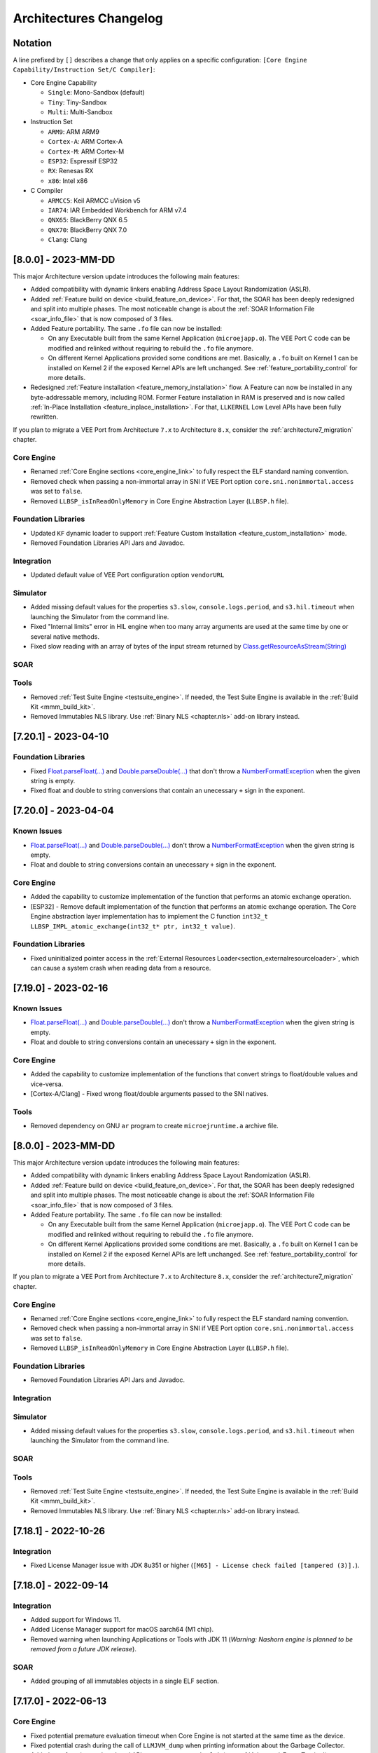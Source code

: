 .. _architecture_changelog:

Architectures Changelog
========================

Notation
--------

A line prefixed by ``[]`` describes a change that only applies on a
specific configuration:
``[Core Engine Capability/Instruction Set/C Compiler]``:

-  Core Engine Capability

   -  ``Single``: Mono-Sandbox (default)
   -  ``Tiny``: Tiny-Sandbox
   -  ``Multi``: Multi-Sandbox

-  Instruction Set

   -  ``ARM9``: ARM ARM9
   -  ``Cortex-A``: ARM Cortex-A
   -  ``Cortex-M``: ARM Cortex-M
   -  ``ESP32``: Espressif ESP32
   -  ``RX``: Renesas RX
   -  ``x86``: Intel x86

-  C Compiler

   -  ``ARMCC5``: Keil ARMCC uVision v5
   -  ``IAR74``: IAR Embedded Workbench for ARM v7.4
   -  ``QNX65``: BlackBerry QNX 6.5
   -  ``QNX70``: BlackBerry QNX 7.0
   -  ``Clang``: Clang

.. _changelog-8.0.0:

[8.0.0] - 2023-MM-DD
--------------------

This major Architecture version update introduces the following main features:

- Added compatibility with dynamic linkers enabling Address Space Layout Randomization (ASLR).
- Added :ref:`Feature build on device <build_feature_on_device>`. For that, the SOAR has been deeply redesigned and split into multiple phases.
  The most noticeable change is about the :ref:`SOAR Information File <soar_info_file>` that is now composed of 3 files.
- Added Feature portability. The same ``.fo`` file can now be installed:    
  
  - On any Executable built from the same Kernel Application (``microejapp.o``). 
    The VEE Port C code can be modified and relinked without requiring to rebuild the ``.fo`` file anymore.
  
  - On different Kernel Applications provided some conditions are met. 
    Basically, a ``.fo`` built on Kernel 1 can be installed on Kernel 2 if the exposed Kernel APIs are left unchanged.
    See :ref:`feature_portability_control` for more details.
- Redesigned :ref:`Feature installation <feature_memory_installation>` flow. A Feature can now be installed in any byte-addressable memory, including ROM.
  Former Feature installation in RAM is preserved and is now called :ref:`In-Place Installation <feature_inplace_installation>`. 
  For that, ``LLKERNEL`` Low Level APIs have been fully rewritten.

If you plan to migrate a VEE Port from Architecture ``7.x`` to Architecture ``8.x``, consider the :ref:`architecture7_migration` chapter.

Core Engine
~~~~~~~~~~~

- Renamed :ref:`Core Engine sections <core_engine_link>` to fully respect the ELF standard naming convention. 
- Removed check when passing a non-immortal array in SNI if VEE Port option ``core.sni.nonimmortal.access`` was set to ``false``.
- Removed ``LLBSP_isInReadOnlyMemory`` in Core Engine Abstraction Layer (``LLBSP.h`` file).

Foundation Libraries
~~~~~~~~~~~~~~~~~~~~

- Updated ``KF`` dynamic loader to support :ref:`Feature Custom Installation <feature_custom_installation>` mode.
- Removed Foundation Libraries API Jars and Javadoc.

Integration
~~~~~~~~~~~

- Updated default value of VEE Port configuration option ``vendorURL`` 


Simulator
~~~~~~~~~

- Added missing default values for the properties ``s3.slow``, ``console.logs.period``, and ``s3.hil.timeout`` when launching the Simulator from the command line.
- Fixed "Internal limits" error in HIL engine when too many array arguments are used at the same time by one or several native methods.
- Fixed slow reading with an array of bytes of the input stream returned by `Class.getResourceAsStream(String)`_

SOAR
~~~~

Tools
~~~~~

- Removed :ref:`Test Suite Engine <testsuite_engine>`. If needed, the Test Suite Engine is available in the :ref:`Build Kit <mmm_build_kit>`.
- Removed Immutables NLS library. Use :ref:`Binary NLS <chapter.nls>` add-on library instead. 
   

.. _changelog-7.20.1:

[7.20.1] - 2023-04-10
---------------------

Foundation Libraries
~~~~~~~~~~~~~~~~~~~~

-  Fixed `Float.parseFloat(...)`_ and `Double.parseDouble(...)`_ that don't throw a `NumberFormatException`_ when the given string is empty.
-  Fixed float and double to string conversions that contain an unecessary ``+`` sign in the exponent.

.. _Float.parseFloat(...): https://repository.microej.com/javadoc/microej_5.x/apis/java/lang/Float.html#parseFloat-java.lang.String-
.. _Double.parseDouble(...): https://repository.microej.com/javadoc/microej_5.x/apis/java/lang/Double.html#parseDouble-java.lang.String-
.. _NumberFormatException: https://repository.microej.com/javadoc/microej_5.x/apis/java/lang/NumberFormatException.html

.. _changelog-7.20.0:

[7.20.0] - 2023-04-04
---------------------

Known Issues
~~~~~~~~~~~~

-  `Float.parseFloat(...)`_ and `Double.parseDouble(...)`_ don't throw a `NumberFormatException`_ when the given string is empty.
-  Float and double to string conversions contain an unecessary ``+`` sign in the exponent.

Core Engine
~~~~~~~~~~~

- Added the capability to customize implementation of the function that performs an atomic exchange operation.
- [ESP32] - Remove default implementation of the function that performs an atomic exchange operation. The Core Engine abstraction layer implementation has to implement the C function ``int32_t LLBSP_IMPL_atomic_exchange(int32_t* ptr, int32_t value)``.

Foundation Libraries
~~~~~~~~~~~~~~~~~~~~

- Fixed uninitialized pointer access in the :ref:`External Resources Loader<section_externalresourceloader>`, which can cause a system crash when reading data from a resource.

.. _Class.getResourceAsStream(String): https://repository.microej.com/javadoc/microej_5.x/apis/java/lang/Class.html#getResourceAsStream-java.lang.String-


.. _changelog-7.19.0:

[7.19.0] - 2023-02-16
---------------------

Known Issues
~~~~~~~~~~~~

-  `Float.parseFloat(...)`_ and `Double.parseDouble(...)`_ don't throw a `NumberFormatException`_ when the given string is empty.
-  Float and double to string conversions contain an unecessary ``+`` sign in the exponent.

Core Engine
~~~~~~~~~~~

- Added the capability to customize implementation of the functions that convert strings to float/double values and vice-versa.
- [Cortex-A/Clang] - Fixed wrong float/double arguments passed to the SNI natives.

Tools
~~~~~

- Removed dependency on GNU ``ar`` program to create ``microejruntime.a`` archive file.


.. _changelog-8.0.0:

[8.0.0] - 2023-MM-DD
--------------------

This major Architecture version update introduces the following main features:

- Added compatibility with dynamic linkers enabling Address Space Layout Randomization (ASLR).
- Added :ref:`Feature build on device <build_feature_on_device>`. For that, the SOAR has been deeply redesigned and split into multiple phases.
  The most noticeable change is about the :ref:`SOAR Information File <soar_info_file>` that is now composed of 3 files.
- Added Feature portability. The same ``.fo`` file can now be installed:    
  
  - On any Executable built from the same Kernel Application (``microejapp.o``). 
    The VEE Port C code can be modified and relinked without requiring to rebuild the ``.fo`` file anymore.
  
  - On different Kernel Applications provided some conditions are met. 
    Basically, a ``.fo`` built on Kernel 1 can be installed on Kernel 2 if the exposed Kernel APIs are left unchanged.
    See :ref:`feature_portability_control` for more details.

If you plan to migrate a VEE Port from Architecture ``7.x`` to Architecture ``8.x``, consider the :ref:`architecture7_migration` chapter.

Core Engine
~~~~~~~~~~~

- Renamed :ref:`Core Engine sections <core_engine_link>` to fully respect the ELF standard naming convention. 
- Removed check when passing a non-immortal array in SNI if VEE Port option ``core.sni.nonimmortal.access`` was set to ``false``.
- Removed ``LLBSP_isInReadOnlyMemory`` in Core Engine Abstraction Layer (``LLBSP.h`` file).

Foundation Libraries
~~~~~~~~~~~~~~~~~~~~

- Removed Foundation Libraries API Jars and Javadoc.

Integration
~~~~~~~~~~~


Simulator
~~~~~~~~~

- Added missing default values for the properties ``s3.slow``, ``console.logs.period``, and ``s3.hil.timeout`` when launching the Simulator from the command line.

SOAR
~~~~

Tools
~~~~~

- Removed :ref:`Test Suite Engine <testsuite_engine>`. If needed, the Test Suite Engine is available in the :ref:`Build Kit <mmm_build_kit>`.
- Removed Immutables NLS library. Use :ref:`Binary NLS <chapter.nls>` add-on library instead. 


.. _changelog-7.18.1:

[7.18.1] - 2022-10-26
---------------------

Integration
~~~~~~~~~~~

- Fixed License Manager issue with JDK 8u351 or higher (``[M65] - License check failed [tampered (3)].``).

.. _changelog-7.18.0:

[7.18.0] - 2022-09-14
---------------------

Integration
~~~~~~~~~~~

- Added support for Windows 11.
- Added License Manager support for macOS aarch64 (M1 chip).
- Removed warning when launching Applications or Tools with JDK 11 (`Warning: Nashorn engine is planned to be removed from a future JDK release`).

SOAR
~~~~

- Added grouping of all immutables objects in a single ELF section.

.. _changelog-7.17.0:

[7.17.0] - 2022-06-13
---------------------

Core Engine
~~~~~~~~~~~

-  Fixed potential premature evaluation timeout when Core Engine is not started at the same time as the device.
-  Fixed potential crash during the call of ``LLMJVM_dump`` when printing information about the Garbage Collector.
-  Added new functions to Low Level API ``LLMJVM_MONITOR_impl.h`` (see :ref:`Advanced-Event-Tracing`):

  
   -  ``void LLMJVM_MONITOR_IMPL_on_invoke_method(void* method)``: called by the Core Engine when an method is invoked.
   -  ``void LLMJVM_MONITOR_IMPL_on_return_method(void* method)``: called by the Core Engine when a method returns.

-  [Cortex-M] - Added support for MCU configuration with unaligned access traps enabled (``UNALIGN_TRP`` bit set in ``CCR`` register).

Foundation Libraries
~~~~~~~~~~~~~~~~~~~~

-  Updated ``KF`` to version ``1.6``:
  
   -  Added `Kernel.canUninstall()`_ method.

.. _Kernel.canUninstall(): https://repository.microej.com/javadoc/microej_5.x/apis/ej/kf/Kernel.html#canUninstall-ej.kf.Feature-

Integration
~~~~~~~~~~~

-  Fixed some Architecture tools compatibility issues with SDKs running on JDK 11.
-  Fixed missing default value for ShieldedPlug server port when running it with MMM (``10082``).
-  Updated Memory Map Scripts for ``ej.microvg`` library.
-  Updated Architecture End User License Agreement to version ``SDK 3.1-A``.

Simulator
~~~~~~~~~

-  Added class file major version check (<=51). Classes must be compiled for Java 7 or lower. Set the options property ``S3.DisableClassFileVersionCheck`` to ``false`` to disable this verification.
-  Added native method signature in the stack trace of the `UnsatisfiedLinkError`_ thrown when a native method is missing.
-  Fixed HIL engine method ``NativeInterface.getResourceContent()`` that generates a runtime error in the Simulator.
-  Fixed error "Internal limits reached ... S3 internal heap is full" when repeatedly loading a resource that is available in the classpath but not referenced in a ``.resources.list`` file.
-  Fixed `OutOfMemoryError`_ when loading a large resource with `Class.getResourceAsStream()`_.
-  Fixed ``A[].class.isAssignableFrom(B[].class)`` returning ``false`` instead of ``true`` when  ``B`` is a subclass of ``A``.
-  Fixed potential "Internal limits reached" error when an `OutOfMemoryError`_ is thrown. 
-  Fixed error "Cannot pin objects anymore" when passing repeatedly immutable objects to a native method.
-  Fixed properties not passed correctly to the mocks when the Virtual Device is executed from a path that contains spaces.
-  [Multi] - Fixed unexpected error when ``kernel.kf`` file is missing and KF library is used: "Please specify a 'kernel.kf' file to enable Kernel & Features semantics."
-  [Multi] - Fixed type ``double[]`` not recognized in ``kernel.api`` file.

.. _UnsatisfiedLinkError: https://repository.microej.com/javadoc/microej_5.x/apis/java/lang/UnsatisfiedLinkError.html
.. _OutOfMemoryError: https://repository.microej.com/javadoc/microej_5.x/apis/java/lang/OutOfMemoryError.html
.. _Class.getResourceAsStream(): https://repository.microej.com/javadoc/microej_5.x/apis/java/lang/Class.html#getResourceAsStream-java.lang.String-

SOAR
~~~~

-  Fixed internal error when using a BON constant in an if statement at the end of a ``try`` block.
-  Fixed internal error when a ``try`` block ends with an ``assert`` expression while assertions are disabled.
-  [Multi] - Raise a warning instead of an error when duplicated ``.kf`` files are detected in the Kernel classpath. Usual classpath resolution order is used to load the file (see :ref:`chapter.microej.classpath`).
-  [Multi] - Fixed SOAR error when building a Feature that uses an array of basetypes that is not explicitly declared in the ``kernel.api`` file of the Kernel.
-  [Multi] - Optimized "Build Dynamic Feature" scripts speed by removing unnecessary steps.


[7.16.0] - 2021-06-24
---------------------

Known Issues
~~~~~~~~~~~~

- [Multi] - SOAR may fail to build a Feature with the following message:
  
  .. code-block:: 
  
     1 : KERNEL/FEATURE ERROR
         [M25] - Type double[] is expected to be owned by the Kernel but is not embedded. 

  Workaround is to explicitly declare each array of basetypes in your ``kernel.api`` file:
  
  .. code-block:: xml
     
      <type name="int[]"/>
      <type name="long[]"/>
      <type name="short[]"/>
      <type name="double[]"/>
      <type name="float[]"/>
      <type name="byte[]"/>
      <type name="char[]"/>
      <type name="boolean[]"/>

Notes
~~~~~

The ``Device`` module provided by the Architecture is deprecated
and will be removed in a future version. It has been moved to the
`Device Pack`_. Please update your VEE Ports.

.. _Device Pack: https://repository.microej.com/modules/com/microej/pack/device/device-pack/

Core Engine
~~~~~~~~~~~

-  Added a dedicated error code ``LLMJVM_E_INITIALIZE_ERROR (-23)`` when
   ``LLMJVM_IMPL_initialize()``, ``LLMJVM_IMPL_vmTaskStarted()``, or
   ``LLMJVM_IMPL_shutdown()`` fails. Previously the generic error code
   ``LLMJVM_E_MAIN_THREAD_ALLOC (-5)`` was returned.
-  Added automatic heap consumption fing when option ``com.microej.runtime.debug.heap.monitoring.enabled`` is set to ``true``
-  Fixed some parts of ``LLMJVM_checkIntegrity()`` code were embedded even if not called
-  [Multi] - Fixed potential crash during the call of
   ``LLMJVM_checkIntegrity()`` when analyzing a corrupted Java stack (make
   this function robust to object references with an invalid memory
   address)

Foundation Libraries
~~~~~~~~~~~~~~~~~~~~

-  Added source code for ``KF``, ``SCHEDCONTROL``, ``SNI``, ``SP`` implementations
-  Updated ``KF`` API with annotations for Null analysis
-  Updated ``SNI`` API with annotations for Null analysis
-  Updated ``SP`` API with annotations for Null analysis
-  Updated ``ResourceManager`` implementation with annotations for Null analysis
-  Updated ``KF`` implementation:
  
   -  Added missing `Kernel.getAllFeatureStateListeners()`_ method
   -  Updated code for correct Null analysis detection
   -  Fixed `Feature.getCriticality()`_ to throw
      `IllegalStateException`_ 
      if it is in state ``UNINSTALLED`` (instead of returning ``NORM_CRITICALITY``)
   -  Fixed potential race condition between
      `Kernel.addResourceControlListener()`_ and
      `Kernel.removeResourceControlListener()`_. Adding a new listener
      may not register it if another one is removed at the same time.

.. _Kernel.getAllFeatureStateListeners(): https://repository.microej.com/javadoc/microej_5.x/apis/ej/kf/Kernel.html#getAllFeatureStateListeners--
.. _Feature.getCriticality(): https://repository.microej.com/javadoc/microej_5.x/apis/ej/kf/Feature.html#getCriticality--
.. _IllegalStateException: https://repository.microej.com/javadoc/microej_5.x/apis/java/lang/IllegalStateException.html
.. _Kernel.addResourceControlListener(): https://repository.microej.com/javadoc/microej_5.x/apis/ej/kf/Kernel.html#addResourceControlListener-ej.kf.ResourceControlListener-
.. _Kernel.removeResourceControlListener(): https://repository.microej.com/javadoc/microej_5.x/apis/ej/kf/Kernel.html#removeResourceControlListener-ej.kf.ResourceControlListener-

Integration
~~~~~~~~~~~

-  Added a new task in ELF Utils library allowing to update the content of an ELF section:
   
   -  Declaration:
      
      .. code-block:: xml
        
         <taskdef classpath="${platform.dir}/tools/elfutils.jar" classname="com.is2t.elf.utils.AddSectionTask" name="addSection" />
   -  Usage: 
      
      .. code-block:: xml
         
         <addSection file="${executable.file}" sectionFile="${section.file}" sectionName="${section.name}" sectionAlignment="${section.alignment}" outputDir="${output.dir}" outputName="${output.name}" />
-  Updated Architecture End User License Agreement to version ``SDK 3.0-C``
-  Updated copyright notice of Low Level APIs header files to latest SDK default license
-  Updated Architecture module with required files and configurations for correct publication in a module repository (``README.md``,
   ``LICENSE.txt``, and ``CHANGELOG.md``)

Simulator
~~~~~~~~~

-  Added an option (``com.microej.simulator.hil.frame.size``) to
   configure the HIL engine max frame size
-  Fixed load of an immutable byte field (sign extension)
-  Fixed `java.lang.String`_ constructors ``String(byte[] bytes, ...)`` when passing
   characters in the range ``[0x80,0xFF]`` using default ``ISO-8859-1`` encoding
-  Fixed potential crash in debug mode when a breakpoint is set on a
   field access (introduced in version ``7.13.0``)
-  Fixed wrong garbage collection of an object only referenced by an
   immortal object

.. _java.lang.String: https://repository.microej.com/javadoc/microej_5.x/apis/java/lang/String.html

SOAR
~~~~

-  Fixed the following compilation issues in ``if`` statement with BON constant:

   -  too many code may be removed when the block contains a ``while``
      loop
   -  potential ``Stacks merging coherence error`` may be thrown when the
      block contains a nested ``try-catch`` statement
   -  potential ``Stacks merging coherence error`` when declaring a
      ternary expression with `Constants.getBoolean()`_ in condition
      expression

-  Fixed ``assert`` statement removal when it is located at the end of a
   ``then`` block: the ``else`` block may be executed instead of jumping
   over
-  Removed names of arrays of basetype unless ``soar.generate.classnames`` option is set to ``true``
-  [Multi] - Fixed potential link exception when a Feature use one of the
   ``ej_bon_ByteArray`` methods
   (e.g. ``ej.kf.InvalidFormatException: code=51:ON_ej_bon_ByteArray_method_readUnsignedByte_AB_I_I``)
-  [Multi] - Fixed SOAR error (``Invalid SNI method``) when one of the
   `ej.bon.Constants.getXXX()`_ methods is declared in a ``kernel.api``
   file. This issue was preventing from using BON Constants in Feature
   code.

.. _Constants.getBoolean(): https://repository.microej.com/javadoc/microej_5.x/apis/ej/bon/Constants.html#getBoolean-java.lang.String-
.. _ej.bon.Constants.getXXX(): https://repository.microej.com/javadoc/microej_5.x/apis/ej/bon/Constants.html

Tools
~~~~~

-  Updated Code Coverage Analyzer report generation:

   -  Automatically configure ``src/main/java`` source directory
      beside a ``/bin`` directory if available
   -  Added an option (``cc.src.folders``) to specify the source directory
      (require SDK ``5.4.1`` or higher)
   -  Removed the analysis of generated code for ``synchronized``
      statements
   -  Fixed crash when loading source code with annotations

-  Fixed Memory Map scripts: ``ClassNames`` group may contain duplicate
   sections with ``Types`` group
-  Fixed load of an ELF executable when a section overlaps a segment (updated ELF
   Utils, Kernel Packager and Firmware Linker)
-  Fixed Firmware Linker to generate output executable file at the same
   location than the input executable file
   
[7.15.1] - 2021-02-19
---------------------

SOAR
~~~~

-  [Multi] - Fixed potential VM crash when declaring a Proxy class which
   is ``abstract``.

.. _section-1:

[7.15.0] - 2020-12-17
---------------------

Core Engine
~~~~~~~~~~~

-  Added support for applying Feature relocations

Foundation Libraries
~~~~~~~~~~~~~~~~~~~~

-  Updated ``KF`` implementation to apply Feature relocations using the
   Core Engine. The former Java implementation is deprecated but can
   still be enabled using the option
   ``com.microej.runtime.kf.link.relocations.java.enabled``.

Integration
~~~~~~~~~~~

-  Updated the Architecture naming convention: the usage level is
   ``prod`` instead of ``dev`` .
-  Fixed generation of temporary properties file with a
   ``.properties.list`` extension instead of deprecated
   ``.system.properties`` extension.

.. _soar-1:

SOAR
~~~~

-  Fixed crash when declaring a clinit dependency rule on a class that
   is loaded but not embedded.

Tools
~~~~~

-  Fixed Memory Map Script ``All`` graph creation to prevent slow
   opening of large ``.map`` file in Memory Map Analyzer.

.. _section-2:

[7.14.1] - 2020-11-30
---------------------

.. _core-engine-1:

Core Engine
~~~~~~~~~~~

-  [Multi/x86/QNX7] - Fixed missing multi-sandbox version

.. _tools-1:

Tools
~~~~~

-  Fixed categories for class names and SNI library in Memory Map
   Scripts

.. _section-3:

[7.14.0] - 2020-09-25
---------------------

Notes
~~~~~

The following set of Architecture properties are automatically provided
as ``BON`` constants:

-  ``com.microej.architecture.capability=[tiny|single|multi]``
-  ``com.microej.architecture.name=[architecture_uid]``
-  ``com.microej.architecture.level=[eval|prod]``
-  ``com.microej.architecture.toolchain=[toolchain_uid]``
-  ``com.microej.architecture.version=7.14.0``

The following set of VEE Port properties (customer defined) are
automatically provided as ``BON`` constants:

-  ``com.microej.platform.hardwarePartNumber``
-  ``com.microej.platform.name``
-  ``com.microej.platform.provider``
-  ``com.microej.platform.version``
-  ``com.microej.platform.buildLabel``

.. _foundation-libraries-1:

Foundation Libraries
~~~~~~~~~~~~~~~~~~~~

-  Updated ``EDC`` UTF-8 encoder to support Unicode code points as
   supplementary characters
-  Fixed `java.lang.NullPointerException`_ thrown when
   `java.util.WeakHashMap.put()`_ method is called with a ``null`` key
   (introduced in version :ref:`7.11.0 <changelog-7.11.0>`)

.. _java.lang.NullPointerException: https://repository.microej.com/javadoc/microej_5.x/apis/java/lang/NullPointerException.html
.. _java.util.WeakHashMap.put(): https://repository.microej.com/javadoc/microej_5.x/apis/java/util/WeakHashMap.html#put-K-V-

.. _integration-1:

Integration
~~~~~~~~~~~

-  Added all options starting with ``com.microej.`` prefix as ``BON``
   constants
-  Added all properties defined in ``architecture.properties`` as
   options prefixed by ``com.microej.architecture.``
-  Added all properties defined in ``release.properties`` as options
   prefixed by ``com.microej.platform.``
-  Added all properties defined in ``script/mjvm.properties`` as options
   prefixed by ``com.microej.architecture.``
-  Added an option
   (``com.microej.library.edc.supplementarycharacter.enabled``) to
   enable support for supplementary characters (enabled by default)
-  Updated Memory Map Scripts to extract Java static fields in a
   dedicated group named ``Statics``
-  Updated Memory Map Scripts to extract Java types in a dedicated group
   named ``Types``
-  Fixed generated Feature filename (unexpanded
   ``${feature.output.basename}`` variable, introduced in version
   :ref:`7.13.0 <changelog-7.13.0>`)
-  Fixed definition of missing default values for memory options (same
   values than launcher default ones)
-  [Tiny,Multi] - Added display of the Core Engine capability when
   launching SOAR

.. _soar-2:

SOAR
~~~~

-  [Multi] - Added a new attribute named ``api`` in Kernel ``soar.xml``
   file indicating which types, methods and static fields are exposed as
   Kernel APIs
-  [Multi] - Fixed potential link error when calling
   `Object.clone()`_ method on an array in Feature mode

.. _tools-2:

Tools
~~~~~

-  Updated serial PC connector to JSSC ``2.9.2`` (COM port could not be
   open on Windows 10 using a JRE ``8u261`` or higher)

.. _section-4:

[7.13.3] - 2020-09-18
---------------------

.. _core-engine-2:

Core Engine
~~~~~~~~~~~

-  [QNX70] - Embed method names and line numbers information in the
   application
-  [Cortex-A/QNX70] - Fixed wrong float/double arguments passed to the
   SNI natives (introduced in version :ref:`7.12.0 <changelog-7.12.0>`)

Simulator
~~~~~~~~~

-  Fixed unnecessary stacktrace dump on `Long.parseLong(...)`_ error
-  Fixed UTF-8 encoded Strings not correctly printed

.. _Long.parseLong(...): https://repository.microej.com/javadoc/microej_5.x/apis/java/lang/Long.html#parseLong-java.lang.String-

.. _tools-3:

Tools
~~~~~

-  Updated Memory Map Scripts for ``ej.library.runtime.basictool``
   library

.. _section-5:

[7.13.2] - 2020-08-14
---------------------

.. _core-engine-3:

Core Engine
~~~~~~~~~~~

-  [ARM9/QNX65] - Fixed custom convention call
-  [x86/QNX70] - Fixed SIGFPE raised when overflow occurs on division
-  [x86/QNX70] - Fixed issue with NaN conversion to int or long

.. _tools-4:

Tools
~~~~~

-  Fixed Feature build script for SDK 5.x (introduced in version
   :ref:`7.13.0 <changelog-7.13.0>`)
-  Updated Memory Map Scripts for MicroUI 3 and Service libraries

.. _section-6:

[7.13.1] - 2020-07-20
---------------------

.. _core-engine-4:

Core Engine
~~~~~~~~~~~

-  [ESP32] - Fixed potential PSRAM access faults by rebuilding using
   `esp-idf v3.3.0
   toolchain <https://github.com/espressif/esp-idf/commit/ff29e3e7a24a715bc7f5ba453c83d694ba0ec1e2>`__
   (``simikou2``)

.. _changelog-7.13.0:

[7.13.0] - 2020-07-03
---------------------

.. _core-engine-5:

Core Engine
~~~~~~~~~~~

-  Added ``SNI-1.4`` support, with the following new ``LLSNI.h`` Low
   Level APIs:

   -  Added function ``SNI_registerResource()``
   -  Added function ``SNI_unregisterResource()``
   -  Added function ``SNI_registerScopedResource()``
   -  Added function ``SNI_unregisterScopedResource()``
   -  Added function ``SNI_getScopedResource()``
   -  Added function ``SNI_retrieveArrayElements()``
   -  Added function ``SNI_flushArrayElements()``
   -  Added function ``SNI_isResumePending()``
   -  Added function ``SNI_clearCurrentJavaThreadPendingResumeFlag()``
   -  Added define ``SNI_VERSION``
   -  Added define ``SNI_IGNORED_RETURNED_VALUE``
   -  Added define ``SNI_ILLEGAL_ARGUMENT``
   -  Updated the documentation of some functions to clarify the
      behavior

-  Added a message to `IllegalArgumentException`_ thrown in an SNI call
   when passing a non-immortal array in SNI (only in case the VEE Port
   is configured to disallow the use of non-immortal arrays in SNI
   native calls)
-  Added function ``LLMJVM_CheckIntegrity()`` to ``LLMJVM.h`` Low Level
   API to perform heap and internal structures integrity check
-  Updated ``KF`` implementation to use ``SNI-1.4`` to close native
   resources when the Feature is stopped (``ej.lang.ResourceManager`` is
   now deprecated)
-  Updated ``LLMJVM_dump()`` output with the following new information
   related to ``SNI-1.4`` native resource management:

   -  Last native method called (per thread)
   -  Current native method being invoked (per thread)
   -  Last native resource close hook called (per thread)
   -  Current native resource close hook being invoked (per thread)
   -  Pending Native Exception (per thread)
   -  Pending ``SNI`` Scoped Resource to close (per thread)
   -  Current Garbage Collector state: (running or not, last scanned
      object address, last scanned object class)
   -  ``LLMJVM`` schedule request (global and per thread)

-  Updated non-immortal array access from SNI default behavior (now
   allowed by default)
-  Fixed thread state displayed by ``LLMJVM_dump`` for threads in
   ``SLEEP`` state
-  Fixed ``sni.h`` header file function prototypes using the
   ``SNI_callback`` typedef
-  Fixed crash when an `OutOfMemoryError`_ is thrown while creating a
   native exception in SNI
-  [Multi] - Fixed runtime exceptions that can be implicitly thrown
   (such as `NullPointerException`_)
   which were not automatically exposed by the Kernel
-  [Multi] - Fixed passing Kernel array parameters through a shared
   interface method call. These parameters were passed by copy instead
   of by reference as specified by ``KF`` specification
-  [Multi] - Fixed execution context when jumping in a catch block of a
   `ej.kf.Proxy`_
   method (the catch block was executed in the Kernel context instead of the Feature context)
-  [ARMCC5] - Fixed link error
   ``Undefined symbol _java_Ljava_lang_OutOfMemoryError_field_OOMEMethodAddr_I``
   with ARM Compiler 5 linker (introduced in version :ref:`7.12.0 <changelog-7.12.0>`)

.. _NullPointerException: https://repository.microej.com/javadoc/microej_5.x/apis/java/lang/NullPointerException.html
.. _IllegalArgumentException: https://repository.microej.com/javadoc/microej_5.x/apis/java/lang/IllegalArgumentException.html
.. _ej.kf.Proxy: https://repository.microej.com/javadoc/microej_5.x/apis/ej/kf/Proxy.html

.. _foundation-libraries-2:

Foundation Libraries
~~~~~~~~~~~~~~~~~~~~

-  Updated ``SNI`` to version ``1.4``
-  Updated internal library ``Resource-Manager-1.0`` as deprecated. Use
   ``SNI-1.4`` native resources instead
-  Updated `Thread.getId()`_
   method implementation to return the same value than ``SNI_getCurrentJavaThreadID()`` function
-  Optimized `SNI.toCString()`_
   method by removing a useless temporary buffer copy
-  Fixed ``EDC`` implementation of `String(byte[],int,int)`_
   constructor which could allocate a too large temporary buffer
-  Fixed ``EDC`` implementation of `Thread.interrupt()`_
   method to throw a `java.lang.SecurityException`_
   when the interrupted thread cannot be modified by the the current thread
-  Fixed ``EDC`` implementation to remove remaining references to
   `java.util.SecurityManager`_ class when it is disabled
-  Fixed ``EDC`` implementation of `Thread.interrupt()`_
   method that was declared ``final``
-  Fixed ``EDC`` API of `Thread.interrupt()`_
   to clarify the behavior of the method
-  Fixed ``EDC`` API of `java.util.Calendar`_
   method to specify that non-lenient mode is not supported
-  Fixed ``EDC`` API of `java.io.FilterInputStream.in`_ field to be
   marked ``@Nullable``

.. _Thread.getId(): https://repository.microej.com/javadoc/microej_5.x/apis/java/lang/Thread.html#getId--
.. _SNI.toCString(): https://repository.microej.com/javadoc/microej_5.x/apis/ej/sni/SNI.html#toCString-java.lang.String-byte:A-
.. _String(byte[],int,int): https://repository.microej.com/javadoc/microej_5.x/apis/java/lang/String.html#String-byte:A-int-int-
.. _Thread.interrupt(): https://repository.microej.com/javadoc/microej_5.x/apis/java/lang/Thread.html#interrupt--
.. _java.lang.SecurityException: https://repository.microej.com/javadoc/microej_5.x/apis/java/lang/SecurityException.html
.. _java.util.SecurityManager: https://repository.microej.com/javadoc/microej_5.x/apis/java/lang/SecurityManager.html
.. _java.util.Calendar: https://repository.microej.com/javadoc/microej_5.x/apis/java/util/Calendar.html
.. _java.io.FilterInputStream.in: https://repository.microej.com/javadoc/microej_5.x/apis/java/io/FilterInputStream.html#in

.. _integration-2:

Integration
~~~~~~~~~~~

-  Updated Architecture End User License Agreement to version
   ``SDK 3.0-B``

.. _simulator-1:

Simulator
~~~~~~~~~

-  Added ``SNI-1.4`` support, with the following new HIL APIs:

   -  Added methods ``NativeInterface.suspendStart()`` and
      ``NativeInterface.suspendStop()`` to notify the simulator that a
      native is suspended so that it can schedule a thread with a lower
      priority

-  Added ``KF`` support to dynamically install Features (``.fs3`` files)
-  Added the capability to specify the Kernel UID from an option (see
   options in ``Simulator`` > ``Kernel`` > ``Kernel UID``)
-  Added object size in generated ``.heap`` dump files
-  Optimized file accesses from the Application
-  Fixed crash in debug mode when paused on a breakpoint in SDK
   and hovering a Java variable with the mouse
-  Fixed potential crash in debug mode when putting a breakpoint in
   the SDK on a line of code declared in an inner class
-  Fixed potential crash in debug mode
   (`java.lang.NullPointerException`_) when a breakpoint set on a field
   access is hit
-  Fixed potential crash in debug mode
   (`ArrayIndexOutOfBoundsException`_)
-  Added support for JDWP commands ``DisableCollection`` /
   ``EnableCollection`` in the debugger
-  Fixed invalid heap dump generation in debug mode.
-  Fixed crash when a Mockup implements ``com.is2t.hil.StartListener``
   and this implementation throws an uncaught exception in the clinit
-  Fixed verbose of missing resource only when a resource is available
   in the classpath but not declared in a ``.resources.list`` file
-  Fixed heap consumption simulation for objects instances of classes
   declaring fields of type ``float`` or ``double``
-  Fixed Device UID not displayed in the Front Panel window title
   (introduced in version :ref:`7.11.0 <changelog-7.11.0>`)
-  Fixed loading of a resource from a JAR when the path starts with
   ``/``
-  Fixed potential deadlock on Front Panel startup in some cases
-  Fixed `Thread.getState()`_ returning ``TERMINATED`` whereas the
   thread is running
-  Fixed Simulator which may not stop properly when closing the Front
   Panel window
-  Fixed Front Panel which stops sending widget events when dragging out
   of a widget
-  [Multi] - Fixed monitor that may not be released when an exception
   occurs in a synchronized block (introduced in version ``7.10.0``)
-  [Multi] - Fixed invalid heap dump generation that causes heap
   analyzer crash
-  [Multi] - Fixed potential crash (`java.lang.NullPointerException`_)
   in debug mode when debugging an Application (introduced in version
   :ref:`7.10.0 <changelog-7.10.0>`)
-  [Multi] - Fixed error when using ``KF`` library without defining a
   ``kernel.kf`` file in the Kernel (introduced in version :ref:`7.10.0 <changelog-7.10.0>`)

.. _ArrayIndexOutOfBoundsException: https://repository.microej.com/javadoc/microej_5.x/apis/java/lang/ArrayIndexOutOfBoundsException.html
.. _Thread.getState(): https://repository.microej.com/javadoc/microej_5.x/apis/java/lang/Thread.html#getState--

.. _soar-3:

SOAR
~~~~

-  Added an option (``soar.bytecode.verifier``) to enable or disable the
   bytecode verifier (disabled by default)
-  Removed size related limits in Architecture Evaluation version

.. _tools-5:

Tools
~~~~~

-  Added ``SNI-1.4`` support to HIL Engine
-  Updated Heap Dumper to verbose information about the memory section
   when an overlap is detected in the HEX file
-  Updated Memory Map Scripts (Security, DTLS, Device)
-  Fixed License Manager (Evaluation) random crash on Windows 10 when a
   VEE Port is built using ``Build Module`` button
-  Fixed License Manager (Evaluation) wrong UID computation after reboot
   when Windows 10 Hyper-V feature is enabled
-  Fixed HIL Engine to exit as soon as the Simulator is disconnected
   (avoid remaining detached processes)
-  Fixed ELF to Map generating symbol addresses different from the ELF
   symbol addresses (introduced in version :ref:`7.11.0 <changelog-7.11.0>`)
-  Fixed Heap Dumper crash when a wrong object header is encountered
-  Fixed Heap Dumper failure when a memory dump is larger than the heap
   section
-  Fixed Heap Dumper crash when loading an Intel HEX file that contains
   lines of type ``02``

.. _changelog-7.12.0:

[7.12.0] - 2019-10-16
---------------------

.. _core-engine-6:

Core Engine
~~~~~~~~~~~

-  Updated implementation of internal `OutOfMemoryError`_
   thrown with the maximum number of frames that can be dumped
-  Updated ``LLMJVM_dump()`` output with the following new information:

   -  Maximum number of alive threads
   -  Total number of created threads
   -  Maximum number of stack blocks used
   -  Current number of stack blocks used
   -  Objects referenced by each stack frame: address, type, length (in
      case of arrays), string content (in case of String objects)
   -  [Multi] - Kernel stale references with the name of the Feature
      stopped

.. _foundation-libraries-3:

Foundation Libraries
~~~~~~~~~~~~~~~~~~~~

-  Fixed ``EDC`` implementation of `Throwable.getStackTrace()`_ when
   called on a `OutOfMemoryError`_
   thrown by Core Engine or Simulator (either the returned stack trace array was empty or a
   `java.lang.NullPointerException`_ was thrown)
-  [Tiny] - Fixed ``EDC`` implementation of
   `StackTraceElement.toString()`_
   (removed the character ``.`` before the type)
-  [Multi] - Fixed ``KF`` implementation of `Feature.start()`_ 
   to throw an `ExceptionInInitializerError`_ 
   when an exception is thrown in a Feature clinit method

.. _Throwable.getStackTrace(): https://repository.microej.com/javadoc/microej_5.x/apis/java/lang/Throwable.html#getStackTrace--
.. _StackTraceElement.toString(): https://repository.microej.com/javadoc/microej_5.x/apis/java/lang/StackTraceElement.html#toString--
.. _Feature.start(): https://repository.microej.com/javadoc/microej_5.x/apis/ej/kf/Feature.html#start--
.. _ExceptionInInitializerError: https://repository.microej.com/javadoc/microej_5.x/apis/java/lang/ExceptionInInitializerError.html

.. _simulator-2:

Simulator
~~~~~~~~~

-  Updated implementation of internal `OutOfMemoryError`_
   thrown with more than one frames dumped per thread

   -  By default the ``20`` top frames per thread are dumped. This can
      be modified using ``S3.OutOfMemoryErrorNbFrames`` system property

-  Fixed wrong parsing of an array of ``long`` when an element is
   declared with only 2 digits (e.g. ``25`` was parsed as ``2``)
-  Fixed error parsing of an array of ``byte`` when an element is
   declared with the unsigned hexadecimal notation (e.g. ``0xFF``)
   (introduced in version :ref:`7.10.0 <changelog-7.10.0>`)
-  Fixed crash when `ResourceBuffer.readString()`_
   is called on a String greater than ``63`` characters (introduced in version
   :ref:`7.10.0 <changelog-7.10.0>`)
-  Fixed code coverage ``.cc`` generation of classpath directories
-  Fixed crash during a GC when computing the references map of a
   complex method (an error message is dumped with the involved method
   name and suggest to increase the internal stack using
   ``S3.JavaMemory.ThreadStackSize`` system property)
-  [Multi] - Added validity check of Shared Interface declaration files
   (``.si``) according to ``KF`` specification
-  [Multi] - Fixed processing of Resource Buffers declared in Feature
   classpath

.. _ResourceBuffer.readString(): https://repository.microej.com/javadoc/microej_5.x/apis/ej/bon/ResourceBuffer.html#readString--

.. _soar-4:

SOAR
~~~~

-  Added a new option ``core.memory.oome.nb.frames`` to configure the
   maximum number of stack frames that can be dumped when an internal
   `OutOfMemoryError`_
   is thrown by Core Engine

.. _tools-6:

Tools
~~~~~

-  Updated Heap Dumper to verbose detected object references that are
   outside the heap
-  Updated Heap Dumper to throw a dedicated error when an object
   reference does not target the beginning of an object (most likely a
   corrupted heap)
-  Updated Heap Dumper to dump ``.heap.error`` partial file when a crash
   occurred during heap processing
-  Fixed Heap Dumper crash when processing an object owned by a Feature
   which type is also owned by the Feature (was working before only when
   the type is owned by the Kernel)
-  Fixed Firmware Linker potential negative offset generation when some
   sections do not appear in the same order in the ELF file than in
   their associated LOAD segment
-  Fixed Code Coverage Analyzer potential generated empty report (wrong
   load of classfiles from JAR files)

.. _changelog-7.11.0:

[7.11.0] - 2019-06-24
---------------------

Important Notes
~~~~~~~~~~~~~~~

-  Java assertions execution is now disabled by default. If you
   experience any runtime trouble when migrating from a previous
   Architecture, please enable Java assertions execution both on
   Simulator and on Device (maybe the application code requires Java
   assertions to be executed).
-  Calls to Security Manager are now disabled by default. If you are
   using the Security Manager, it must be explicitly enabled using the
   option described below (likely the case when building a Multi-Sandbox
   Firmware and its associated Virtual Device).
-  Front Panel framework is now provided by the Architecture instead of
   the UI Pack. This allow to build a VEE Port with a Front Panel
   (splash screen, basic I/O, …), even if it does not provide a MicroUI
   port. Moreover, the Front Panel framework API has been redesigned and
   is now distributed using the ``ej.tool.frontpanel.framework`` module
   instead of the legacy Eclipse classpath variable.

Known Issues
~~~~~~~~~~~~

- SOAR ``Internal SOAR error`` or  ``Stacks merging coherence error`` thrown when an ``if`` statement (being removed)
  is declared at the end of a ``try`` block:
  
  .. code-block:: java
      
      try {
         ...
         if (Constants.getBoolean(XXX)) { // constant resolved to false
            ... // code being removed
         }
      } catch (Exception e) {
	      ...
      }

.. _core-engine-7:

Core Engine
~~~~~~~~~~~

-  Added ``EDC-1.3`` support for daemon threads
-  Added ``BON`` support for `ej.bon.Util.newArray(T[],int)`_
-  [Multi/ARMCC5] - Fixed unused undefined symbol that prevent Keil
   MDK-ARM to link properly

.. _ej.bon.Util.newArray(T[],int): https://repository.microej.com/javadoc/microej_5.x/apis/ej/bon/Util.html#newArray-java.lang.Class-int-

.. _foundation-libraries-4:

Foundation Libraries
~~~~~~~~~~~~~~~~~~~~

-  Updated ``EDC`` to version ``1.3`` (see `EDC-1.3 API
   Changelog <https://repository.microej.com/5/artifacts/ej/api/edc/1.3.0/CHANGELOG-1.3.0.md>`__)

   -  Updated the implementation code for correct Null analysis
      detection (added assertions, extracted multiple field accesses
      into a local)
   -  Fixed `PrintStream.PrintStream(OutputStream, boolean)`_
      writer initialization
   -  Removed useless String literals in `java.lang.Throwable`_

-  Updated UTF-8 decoder to support Unicode code points
-  Updated ``BON`` to version ``1.4`` (see `BON-1.4 API
   Changelog <https://repository.microej.com/5/artifacts/ej/api/bon/1.4.0/CHANGELOG-1.4.0.md>`__)
-  Updated ``TRACE`` to version ``1.1``

   -  Added `ej.trace.Tracer.getGroupID()`_
   -  Added a BON Constant (``core.trace.enabled``) to remove trace
      related code when tracing is disabled

-  Fixed ``KF`` to call the registered
   `Thread.UncaughtExceptionHandler`_
   when an exception is thrown by the first Feature thread

.. _PrintStream.PrintStream(OutputStream, boolean): https://repository.microej.com/javadoc/microej_5.x/apis/java/io/PrintStream.html#PrintStream-java.io.OutputStream-boolean-
.. _java.lang.Throwable: https://repository.microej.com/javadoc/microej_5.x/apis/java/lang/Throwable.html
.. _ej.trace.Tracer.getGroupID(): https://repository.microej.com/javadoc/microej_5.x/apis/ej/trace/Tracer.html#getGroupID--
.. _Thread.UncaughtExceptionHandler: https://repository.microej.com/javadoc/microej_5.x/apis/java/lang/Thread.UncaughtExceptionHandler.html

.. _integration-3:

Integration
~~~~~~~~~~~

-  Added new options for Java assertions execution in category
   ``Runtime`` (``core.assertions.sim.enabled`` and
   ``core.assertions.emb.enabled``). By default, Java assertions
   execution is disabled both on Simulator and on Device.
-  Updated options categories (options property names left unchanged)

   -  Added a new category named ``Runtime``
   -  Renamed ``Target`` to ``Device``
   -  Moved ``Embed All type names`` option from ``Core Engine`` to
      ``Runtime``
   -  Moved ``Core Engine`` under ``Device``
   -  Removed category ``Target > Debug`` and moved ``Trace`` options to
      ``Runtime``
   -  Removed category ``Debug`` and moved all sub categories under
      ``Simulator``
   -  Renamed category ``JDWP`` to ``Debug``

-  Added an option (``com.microej.library.edc.securitymanager.enabled``)
   to enable Security Manager runtime checks (disabled by default)

.. _simulator-3:

Simulator
~~~~~~~~~

-  Added a cache to speed-up classfile loading in JARs
-  Added ``EDC-1.3`` support for daemon threads
-  Added ``BON-1.4`` support for compile-time constants (load of
   ``.constants.list`` resources)
-  Added ``BON-1.4`` support for `ej.bon.Util.newArray()`_
-  Added Front Panel framework
-  Updated error message when reaching S3 simulator limits
-  Removed the ``Bootstrapping a Smart Software Simulator`` message when
   verbose mode in enabled
-  Fixed `Object.clone()`_ on an immutable object to return a new
   (mutable) object instead of an immutable one
-  Fixed `Object.clone()`_ crash when an OutOfMemory occurs
-  Fixed potential crash when calling an abstract method (some
   interfaces of the hierarchy were not taken into account - introduced
   in version :ref:`7.10.0 <changelog-7.10.0>`)
-  Fixed ``OutOfMemory`` errors even if the heap is not full (resources
   loaded from `Class.getResourceAsStream()`_
   and `ResourceBuffer`_ creation were taken into account in simulated heap
   memory - introduced in version :ref:`7.10.0 <changelog-7.10.0>`)
-  Fixed potential crash when a GC occurs while a `ResourceBuffer`_
   is opened (introduced in version :ref:`7.10.0 <changelog-7.10.0>`)
-  Fixed potential debugger hangs when an exception was thrown but not
   caught in the same method
-  [Multi] - Fixed wrong class loading in some cases
-  [Multi] - Fixed wrong immutable loading in some cases

.. _ej.bon.Util.newArray(): https://repository.microej.com/javadoc/microej_5.x/apis/ej/bon/Util.html#newArray-java.lang.Class-int-
.. _Object.clone(): https://repository.microej.com/javadoc/microej_5.x/apis/java/lang/Object.html#clone--
.. _Class.getResourceAsStream(): https://repository.microej.com/javadoc/microej_5.x/apis/java/lang/Class.html#getResourceAsStream-java.lang.String-
.. _ResourceBuffer: https://repository.microej.com/javadoc/microej_5.x/apis/ej/bon/ResourceBuffer.html

.. _soar-5:

SOAR
~~~~

-  Added ``BON-1.4`` support for compile-time constants (load of
   ``.constants.list`` resources)
-  Added bytecode removal for Java assertions (when option is disabled)
-  Added bytecode removal for ``if(ej.bon.Constants.getBoolean())``
   pattern

   -  ``then`` or ``else`` block is removed depending on the boolean
      condition
   -  *WARNING: Current limitation: the ``if`` statement cannot wrap or
      be nested in a ``try-catch-finally`` statement*

-  Added an option for grouping all the methods by type in a single ELF
   section

   -  ``com.microej.soar.groupMethodsByType.enabled`` (``false`` by
      default)
   -  *WARNING: this option avoids to reach the maximum number of ELF
      sections (65536) when building a large application, but affects
      the application code size (especially inline methods are embedded
      even if they are not used)*

-  Added an error message when ``microejapp.o`` cannot be generated
   because the maximum number of ELF sections (65536) is reached

.. _tools-7:

Tools
~~~~~

-  Updated License Manager (Production) to debug dongle recognition
   issues. (usage is
   ``java -Djava.library.path=resources/os/[OS_NAME] -jar licenseManager/licenseManagerUsbDongle.jar``
   in an Architecture or VEE Port folder)
-  Updated License Manager (Production) to support dongle recognition
   on macOS ``10.14`` (Mojave)
-  Fixed ELF To Map to produce correct sizes from an executable
   generated by IAR Embedded Workbench for ARM
-  Fixed Firmware Linker ``.ARM.exidx`` section generation (missing
   section link content)
-  Updated deployment files policy for VEE Ports in Workspace, in order
   to be more flexible depending on the C project layout. This also
   allows to deploy to the same C project different Applications built
   with different VEE Ports

   -  VEE Port configuration: in ``bsp/bsp.properties``, a new option
      ``output.dir`` indicates where the files are deployed by default

      -  Application (``microejapp.o``) and Runtime library
         (``microejruntime.a``) are deployed to ``${output.dir}/lib``.
         Architecture header files (``*.h``) are deployed to
         ``${output.dir}/inc/``
      -  When this option is not set, the legacy behavior is left
         unchanged (``project.file`` option in collaboration with
         ``augmentCProject`` scripts)

   -  Launch configuration: ``Device > Deploy`` options allow to override the default VEE Port configuration in order to deploy each file into a separate folder.

-  Fixed wrong ELF file generation when a section included in a LOAD
   segment was generated before one of the sections included in a LOAD
   segment declared before the first one (integrated in ELF Utils and
   Firmware Linker)
-  Fixed wrong ELF file generation when a section included in a LOAD
   segment had an address which was outside its LOAD segment virtual
   address space (integrated in ELF Utils and Firmware Linker)

.. _section-10:

[7.10.1] - 2019-04-03
---------------------

.. _simulator-4:

Simulator
~~~~~~~~~

-  Fixed `Object.getClass()`_
   may return a Class instance owned by a Feature for type owned by the Kernel

.. _Object.getClass(): https://repository.microej.com/javadoc/microej_5.x/apis/java/lang/Object.html#getClass--

.. _changelog-7.10.0:

[7.10.0] - 2019-03-29
---------------------

.. _core-engine-8:

Core Engine
~~~~~~~~~~~

-  Added internal memories checks at startup: heaps and statics memories
   are not allowed to overlap with ``LLBSP_IMPL_isInReadOnlyMemory()``
-  [Multi] - Updated Feature Kill implementation to prepare future RAM
   Control (fully managed by Core Engine)
-  [Multi] - Updated implementation of `ej.kf.Kernel`_:
   all APIs taking a Feature argument now will throw a
   `java.lang.IllegalStateException`_ 
   when the Feature is not started

.. _ej.kf.Kernel: https://repository.microej.com/javadoc/microej_5.x/apis/ej/kf/Kernel.html
.. _java.lang.IllegalStateException: https://repository.microej.com/javadoc/microej_5.x/apis/java/lang/IllegalStateException.html

.. _foundation-libraries-5:

Foundation Libraries
~~~~~~~~~~~~~~~~~~~~

-  Updated ``KF`` library in sync with Core Engine Kill related fixes
   and Simulator with Kernel & Features semantic
-  Updated ``BON`` library on Simulator (now uses the same
   implementation than the one used by the Core Engine)

.. _integration-4:

Integration
~~~~~~~~~~~

-  Added generation of ``architecture.properties`` file when building a
   VEE Port. (Used by SDK ``5.x`` when manipulating
   VEE Ports & Virtual Devices)

.. _simulator-5:

Simulator
~~~~~~~~~

-  Added ``Embed all types names`` option for Simulation
-  Added memory size simulation for Java Heap and Immortal Heap
   (Enabling ``Use target characteristics`` option is no more required)
-  Added Kernel & Features semantic, as defined in the ``KF-1.4``
   specification

   -  Fully implemented:

      -  Ownership for types, object and thread execution context
      -  Kernel mode
      -  Context Local Static Field References

   -  Partially implemented:

      -  Kernel API (Type grained only)
      -  Shared Interfaces are binded using direct reference links (no
         Proxy execution)
      -  `Feature.stop()`_ does not perform the safe kill. The
         application cannot be stopped unless it has correctly removed
         all its shared references.

   -  Not implemented:

      -  Dynamic Feature installation from
         `Kernel.install(java.io.InputStream)`_
      -  Execution Rules Runtime checks

.. _Feature.stop(): https://repository.microej.com/javadoc/microej_5.x/apis/ej/kf/Feature.html#stop--
.. _Kernel.install(java.io.InputStream): https://repository.microej.com/javadoc/microej_5.x/apis/ej/kf/Kernel.html#install-java.io.InputStream-

.. _tools-8:

Tools
~~~~~

-  Updated Memory Map Scripts (Bluetooth, MWT, NLS, Rcommand and AllJoyn
   libraries)
-  Fixed ``Kernel Packager`` internal limits error when the ELF
   executable does not contains a ``.debug.soar`` section
-  Fixed wrong ELF file generation when segment file size is different
   than the mem size (integrated in ``ELF Utils`` and
   ``Firmware Linker``)
-  Fixed Simulator COM port mapping default value (set to ``disabled``
   instead of ``UART<->UART`` in order to avoid an error when launch
   configuration is just created)
-  Fix ELF To Map: the total sections size were not equal to the
   segments size

.. _section-12:

[7.9.1] - 2019-01-08
--------------------

.. _tools-9:

Tools
~~~~~

-  Fixed ELF objcopy generation when ELF executable file contains ``0``
   size segments
-  Fixed ``Stack Trace Reader`` error when ELF executable file contains
   relocation sections

.. _section-13:

[7.9.0] - 2018-09-20
--------------------

Core Engine
~~~~~~~~~~~

-  Fixed `OutOfMemoryError`_
   thrown when allocating an object of the size of free memory in immortals heap

.. _soar-6:

SOAR
~~~~

-  Optimized SOAR processing (up to 50% faster on applications with tens
   of classpath entries)

.. _section-14:

[7.8.0] - 2018-08-01
--------------------

.. _tools-10:

Tools
~~~~~

-  [ARMCC5] - Updated ``SOAR Debug Infos Post Linker`` tool to generate
   the full ELF executable file

.. _section-15:

[7.7.0] - 2018-07-19
--------------------

.. _core-engine-9:

Core Engine
~~~~~~~~~~~

-  Added a permanent hook ``LLMJVM_on_Runtime_gc_done`` called after an
   explicit `java.lang.Runtime.gc()`_
-  Updated internal heap header for memory dump

.. _java.lang.Runtime.gc(): https://repository.microej.com/javadoc/microej_5.x/apis/java/lang/Runtime.html#gc--

.. _soar-7:

SOAR
~~~~

-  Added check for the maximum number of allowed concrete types (avoids
   a Core Engine link error)

.. _tools-11:

Tools
~~~~~

-  Added ``Heap Dumper`` tool

.. _section-16:

[7.6.0] - 2018-06-29
--------------------

.. _foundation-libraries-6:

Foundation Libraries
~~~~~~~~~~~~~~~~~~~~

-  [Multi] - Updated ``BON`` library: a Timer owned by the Kernel can
   execute a TimerTask owned by a Feature

.. _section-17:

[7.5.0] - 2018-06-15
--------------------

*Internal Release - COTS Architecture left unchanged.*

.. _section-18:

[7.4.0] - 2018-06-13
--------------------

.. _core-engine-10:

Core Engine
~~~~~~~~~~~

-  Removed partial support of ``ej.bon.Util.throwExceptionInThread()``
   (deprecated)
-  [Multi/Linux] - Updated default configuration to always embed method
   names
-  [Multi/Cortex-M] - Optimized KF checks execution for array & field
   accesses

.. _foundation-libraries-7:

Foundation Libraries
~~~~~~~~~~~~~~~~~~~~

-  Updated `ej.bon.Timer`_
   to schedule `ej.bon.TimerTask`_
   owned by multiple Features

.. _ej.bon.Timer: https://repository.microej.com/javadoc/microej_5.x/apis/ej/bon/Timer.html
.. _ej.bon.TimerTask: https://repository.microej.com/javadoc/microej_5.x/apis/ej/bon/TimerTask.html

.. _simulator-6:

Simulator
~~~~~~~~~

-  Fixed implementation of `Class.getResourceAsStream()`_ 
   to throw an `IOException`_ when the stream is closed

.. _IOException: https://repository.microej.com/javadoc/microej_5.x/apis/java/io/IOException.html

.. _soar-8:

SOAR
~~~~

-  [GCC] - Fixed ``microejapp.o`` link with GCC 6.3

.. _tools-12:

Tools
~~~~~

-  Added a retry mechanism in the Testsuite Engine
-  Added a message to suggest increasing the JVM heap when an
   `OutOfMemoryError`_ occurs in the ``Firmware Linker`` tool
-  Fixed generation of LL header files for all cross compilation
   toolchains (file separator for included paths is ``/``)
-  [Cortex-A/ARMCC5] - Fixed SNI convention call issue
-  [ESP32,RX] - Fixed ``Firmware Linker`` tool internal limit

.. _section-19:

[7.3.0] - 2018-03-07
--------------------

.. _simulator-7:

Simulator
~~~~~~~~~

-  Added an option for the IDE to customize the mockups classpath
-  Fixed Deadlock in Shielded Plug remote client when interrupting a
   thread that waits for block modification

.. _section-20:

[7.2.0] - 2018-03-02
--------------------

.. _core-engine-11:

Core Engine
~~~~~~~~~~~

-  [Multi] - Enabled quantum counter computation only when Feature quota
   is set
-  [Cortex-M/IAR74] - Updated compilation flags to ``-Oh``

.. _simulator-8:

Simulator
~~~~~~~~~

-  Added a hook in the mockup that is automatically called during the
   HIL Engine startup
-  Added dump of loaded classes when ``verbose`` option is enabled
-  Fixed `Runtime.freeMemory()`_ 
   call freeze when ``Emb Characteristics`` option is enabled
-  Fixed ShieldedPlug server error after interrupting a thread that is
   waiting for a database block
-  Fixed crash ``Access to a wrong reference`` in some cases
-  Fixed `java.lang.NullPointerException`_
   when interrupting a thread that has not been started
-  Fixed crash when closing an HIL connection in some cases
-  [Multi] - Fixed KF & Watchdog library link when
   ``Emb Characteristics`` option is enabled
-  [Multi] - Fixed XML Parsing error when ``Emb Characteristics`` option
   is enabled

.. _Runtime.freeMemory(): https://repository.microej.com/javadoc/microej_5.x/apis/java/lang/Runtime.html#freeMemory--

.. _section-21:

[7.1.2] - 2018-02-02
--------------------

.. _soar-9:

SOAR
~~~~

-  Fixed SNI library was added in the classpath in some cases

[maintenance/6.18.0] - 2017-12-15
---------------------------------

.. _core-engine-12:

Core Engine
~~~~~~~~~~~

-  [Multi] - Enabled quantum counter computation only when Feature quota
   is set
-  [Cortex-M/IAR74] - Updated compilation flags to ``-Oh``

.. _simulator-9:

Simulator
~~~~~~~~~

-  Fixed `Runtime.freeMemory()`_
   call freeze when ``Emb Characteristics`` option is enabled
-  [Multi] - Fixed KF & Watchdog library link when
   ``Emb Characteristics`` option is enabled
-  [Multi] - Fixed XML Parsing error when ``Emb Characteristics`` option
   is enabled

.. _tools-13:

Tools
~~~~~

-  Updated ``Kernel API Generator`` tool with classes filtering

.. _section-22:

[7.1.1] - 2017-12-08
--------------------

.. _tools-14:

Tools
~~~~~

-  [Multi/RX] - Fixed ``Firmware Linker`` tool

.. _section-23:

[7.1.0] - 2017-12-08
--------------------

.. _core-engine-13:

Core Engine
~~~~~~~~~~~

-  [Multi/RX] - Added KF support

.. _integration-5:

Integration
~~~~~~~~~~~

-  Fixed ``SNI-1.3`` library name

.. _soar-10:

SOAR
~~~~

-  [RX] - Added support for ELF symbol prefix ``_``

.. _tools-15:

Tools
~~~~~

-  Updated ``Kernel API generator`` tool with classes filtering

.. _section-24:

[7.0.0] - 2017-11-07
--------------------

.. _core-engine-14:

Core Engine
~~~~~~~~~~~

-  Added SNI-1.3 support
-  ``SNI_suspendCurrentJavaThread()`` is not interruptible via
   `Thread.interrupt()`_
   anymore

.. _foundation-libraries-8:

Foundation Libraries
~~~~~~~~~~~~~~~~~~~~

-  Updated to ``SNI-1.3``

.. _section-25:

[6.17.2] - 2017-10-26
---------------------

.. _simulator-10:

Simulator
~~~~~~~~~

-  Fixed deadlock during bootstrap in some cases

.. _section-26:

[6.17.1] - 2017-10-25
---------------------

.. _core-engine-15:

Core Engine
~~~~~~~~~~~

-  Fixed conversion of ``-0.0`` into a positive value

.. _section-27:

[6.17.0] - 2017-10-10
---------------------

.. _tools-16:

Tools
~~~~~

-  Updated Memory Map Scripts for TRACE library

.. _section-28:

[6.16.0] - 2017-09-27
---------------------

.. _core-engine-16:

Core Engine
~~~~~~~~~~~

-  Fixed External Resource Loader link error (introduced in version
   :ref:`6.13.0 <changelog-6.13.0>`)

.. _section-29:

[6.15.0] - 2017-09-12
---------------------

.. _core-engine-17:

Core Engine
~~~~~~~~~~~

-  Added a new option to configure the maximum number of monitors that
   can be owned per thread (8 per thread by default, as it was fixed
   before)

.. _foundation-libraries-9:

Foundation Libraries
~~~~~~~~~~~~~~~~~~~~

-  Fixed ECOM-COMM internal heap calibration

.. _soar-11:

SOAR
~~~~

-  Added log of the class loading cause

.. _section-30:

[6.14.2] - 2017-08-24
---------------------

.. _tools-17:

Tools
~~~~~

-  Fixed ``Firmware Linker`` tool script (load ``activity.xml`` from the
   wrong folder)
-  Fixed load of symbol ``_java_Ljava_io_EOFException`` that can be
   required by some linkers even if this symbol is not touched

.. _section-31:

[6.14.1] - 2017-08-02
---------------------

.. _simulator-11:

Simulator
~~~~~~~~~

-  Fixed Device Mockup too long initialization that may block the Front
   Panel Mockup

.. _foundation-libraries-10:

Foundation Libraries
~~~~~~~~~~~~~~~~~~~~

-  Fixed BON ``.types.list`` potential conflicts with KF

.. _tools-18:

Tools
~~~~~

-  Modified ``Firmware Linker`` internal scripts structure for new
   Virtual Devices tools

.. _changelog-6.13.0:

[6.13.0] - 2017-07-21
---------------------

.. _core-engine-18:

Core Engine
~~~~~~~~~~~

-  Added support for `ej.bon.ResourceBuffer`_

.. _ej.bon.ResourceBuffer: https://repository.microej.com/javadoc/microej_5.x/apis/ej/bon/ResourceBuffer.html

.. _foundation-libraries-11:

Foundation Libraries
~~~~~~~~~~~~~~~~~~~~

-  Updated to ``BON-1.3``

.. _soar-12:

SOAR
~~~~

-  Added support for ``*.resourcesext.list`` (resources excluded from
   the firmware)

.. _tools-19:

Tools
~~~~~

-  Added BON Resource Buffer generator

.. _section-33:

[6.12.0] - 2017-07-07
---------------------

.. _core-engine-19:

Core Engine
~~~~~~~~~~~

-  Added a trace when `IllegalMonitorStateException`_
   is thrown on a ``monitorexit``

.. _IllegalMonitorStateException: https://repository.microej.com/javadoc/microej_5.x/apis/java/lang/IllegalMonitorStateException.html

.. _tools-20:

Tools
~~~~~

-  Added property ``skip.mergeLibraries`` for Platform Builder.
-  Updated serial PC connector to ``JSSC v2.8.0``

.. _simulator-12:

Simulator
~~~~~~~~~

-  Fixed unexpexted `java.lang.NullPointerException`_ in some cases

.. _section-34:

[6.11.0] - 2017-06-13
---------------------

.. _integration-6:

Integration
~~~~~~~~~~~

-  Fixed useless watchdog library copied in root folder

[6.11.0-beta1] - 2017-06-02
---------------------------

.. _core-engine-20:

Core Engine
~~~~~~~~~~~

-  Added an option to enable execution traces
-  Added Low Level API ``LLMJVM_MONITOR_impl.h``
-  Added Low Level API ``LLTRACE_impl.h``

.. _foundation-libraries-12:

Foundation Libraries
~~~~~~~~~~~~~~~~~~~~

-  Added ``TRACE-1.0``

.. _section-35:

[6.10.0] - 2017-06-02
---------------------

.. _core-engine-21:

Core Engine
~~~~~~~~~~~

-  Optimized `java.lang.Runtime.gc()`_ (removed useless heap compaction
   in some cases)

.. _section-36:

[6.9.2] - 2017-06-02
--------------------

.. _integration-7:

Integration
~~~~~~~~~~~

-  Fixed missing properties in ``release.properties`` (introduced in
   version :ref:`v6.9.1 <changelog-6.9.1>`)
-  Fixed artifacts build dependencies to private dependencies

.. _changelog-6.9.1:

[6.9.1] - 2017-05-29
--------------------

.. _soar-13:

SOAR
~~~~

-  [Multi] - Fixed selected methods list in report generation (removed
   Kernel related method)

.. _section-38:

[6.9.0] - 2017-03-15
--------------------

*Base version, included into SDK 4.1.*


..
   | Copyright 2008-2023, MicroEJ Corp. Content in this space is free 
   for read and redistribute. Except if otherwise stated, modification 
   is subject to MicroEJ Corp prior approval.
   | MicroEJ is a trademark of MicroEJ Corp. All other trademarks and 
   copyrights are the property of their respective owners.
